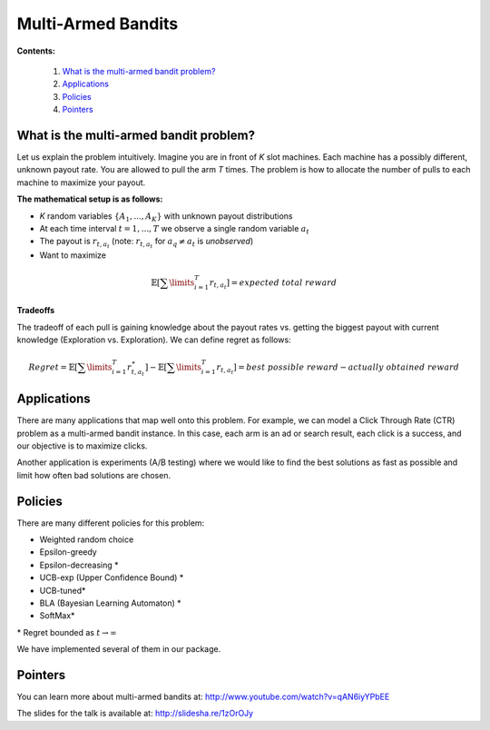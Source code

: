 Multi-Armed Bandits
===================

**Contents:**

    #. `What is the multi-armed bandit problem?`_
    #. `Applications`_
    #. `Policies`_
    #. `Pointers`_

What is the multi-armed bandit problem?
------------------------------

Let us explain the problem intuitively. Imagine you are in front of *K* slot machines.
Each machine has a possibly different, unknown payout rate. You are allowed to pull the arm *T* times.
The problem is how to allocate the number of pulls to each machine to maximize your payout.

**The mathematical setup is as follows:**

* *K* random variables :math:`\{A_1, ..., A_K\}` with unknown payout distributions
* At each time interval :math:`t=1, ..., T` we observe a single random variable :math:`a_t`
* The payout is :math:`r_{t,a_t}` (note: :math:`r_{t,a_t}` for :math:`a_q \neq a_t` is *unobserved*)
* Want to maximize

.. math::

        \mathbb{E} [ \sum\limits_{i=1}^T r_{t,a_t} ] = expected\;total\;reward

**Tradeoffs**

The tradeoff of each pull is gaining knowledge about the payout rates vs. getting the biggest payout with current knowledge
(Exploration vs. Exploration). We can define regret as follows:

.. math::

        Regret = \mathbb{E} [ \sum\limits_{i=1}^T r_{t,a_t}^{\star} ] - \mathbb{E} [ \sum\limits_{i=1}^T r_{t,a_t} ] = best\;possible\;reward - actually\;obtained\;reward


Applications
-----------------------------------

There are many applications that map well onto this problem.
For example, we can model a Click Through Rate (CTR) problem as
a multi-armed bandit instance.
In this case, each arm is an ad or search result, each click is a success,
and our objective is to maximize clicks.

Another application is experiments (A/B testing)
where we would like to find the best solutions as fast as possible
and limit how often bad solutions are chosen.

Policies
-----------------------------------

There are many different policies for this problem:

* Weighted random choice
* Epsilon-greedy
* Epsilon-decreasing \*
* UCB-exp (Upper Confidence Bound) \*
* UCB-tuned\*
* BLA (Bayesian Learning Automaton) \*
* SoftMax\*

\* Regret bounded as :math:`t \rightarrow \infty`

We have implemented several of them in our package.

Pointers
-----------------------------------

You can learn more about multi-armed bandits at: http://www.youtube.com/watch?v=qAN6iyYPbEE

The slides for the talk is available at: http://slidesha.re/1zOrOJy
